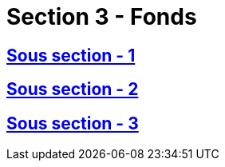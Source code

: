 = Section 3 - Fonds

== xref:chapitre-6-regles-valorisation/section-3-fonds-propres/sous-section-1-determination-fonds-propres/intro.adoc[Sous section - 1]

== xref:chapitre-6-regles-valorisation/section-3-fonds-propres/sous-section-2-classement-fonds-propres/intro.adoc[Sous section - 2]

== xref:chapitre-6-regles-valorisation/section-3-fonds-propres/sous-section-3-eligibilite-fonds-propres/intro.adoc[Sous section - 3]

